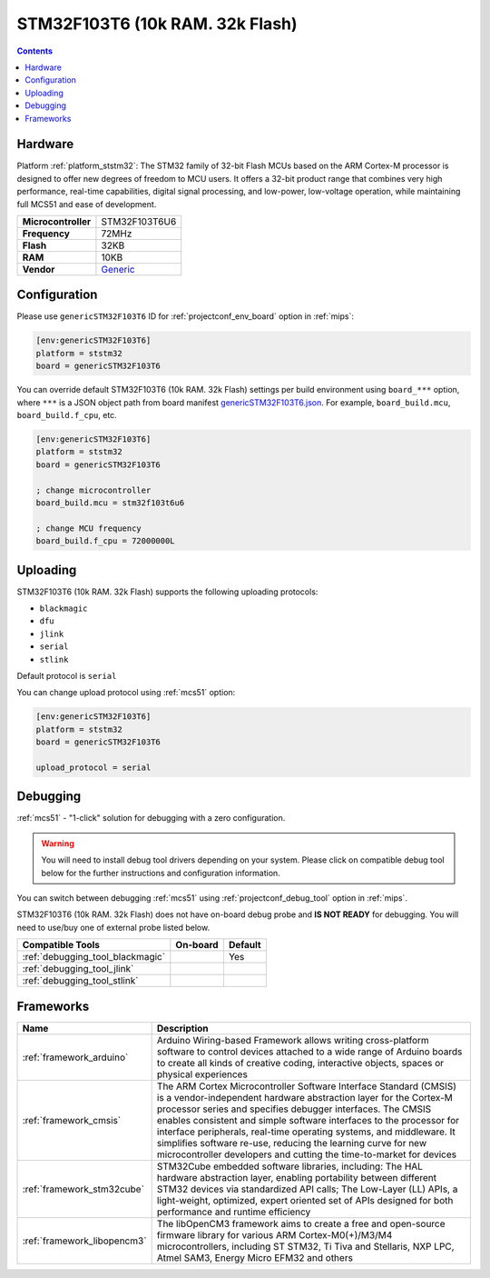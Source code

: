 
.. _board_ststm32_genericSTM32F103T6:

STM32F103T6 (10k RAM. 32k Flash)
================================

.. contents::

Hardware
--------

Platform :ref:`platform_ststm32`: The STM32 family of 32-bit Flash MCUs based on the ARM Cortex-M processor is designed to offer new degrees of freedom to MCU users. It offers a 32-bit product range that combines very high performance, real-time capabilities, digital signal processing, and low-power, low-voltage operation, while maintaining full MCS51 and ease of development.

.. list-table::

  * - **Microcontroller**
    - STM32F103T6U6
  * - **Frequency**
    - 72MHz
  * - **Flash**
    - 32KB
  * - **RAM**
    - 10KB
  * - **Vendor**
    - `Generic <https://www.st.com/en/microcontrollers-microprocessors/stm32f103t6.html?utm_source=platformio.org&utm_medium=docs>`__


Configuration
-------------

Please use ``genericSTM32F103T6`` ID for :ref:`projectconf_env_board` option in :ref:`mips`:

.. code-block:: ini

  [env:genericSTM32F103T6]
  platform = ststm32
  board = genericSTM32F103T6

You can override default STM32F103T6 (10k RAM. 32k Flash) settings per build environment using
``board_***`` option, where ``***`` is a JSON object path from
board manifest `genericSTM32F103T6.json <https://github.com/platformio/platform-ststm32/blob/master/boards/genericSTM32F103T6.json>`_. For example,
``board_build.mcu``, ``board_build.f_cpu``, etc.

.. code-block:: ini

  [env:genericSTM32F103T6]
  platform = ststm32
  board = genericSTM32F103T6

  ; change microcontroller
  board_build.mcu = stm32f103t6u6

  ; change MCU frequency
  board_build.f_cpu = 72000000L


Uploading
---------
STM32F103T6 (10k RAM. 32k Flash) supports the following uploading protocols:

* ``blackmagic``
* ``dfu``
* ``jlink``
* ``serial``
* ``stlink``

Default protocol is ``serial``

You can change upload protocol using :ref:`mcs51` option:

.. code-block:: ini

  [env:genericSTM32F103T6]
  platform = ststm32
  board = genericSTM32F103T6

  upload_protocol = serial

Debugging
---------

:ref:`mcs51` - "1-click" solution for debugging with a zero configuration.

.. warning::
    You will need to install debug tool drivers depending on your system.
    Please click on compatible debug tool below for the further
    instructions and configuration information.

You can switch between debugging :ref:`mcs51` using
:ref:`projectconf_debug_tool` option in :ref:`mips`.

STM32F103T6 (10k RAM. 32k Flash) does not have on-board debug probe and **IS NOT READY** for debugging. You will need to use/buy one of external probe listed below.

.. list-table::
  :header-rows:  1

  * - Compatible Tools
    - On-board
    - Default
  * - :ref:`debugging_tool_blackmagic`
    -
    - Yes
  * - :ref:`debugging_tool_jlink`
    -
    -
  * - :ref:`debugging_tool_stlink`
    -
    -

Frameworks
----------
.. list-table::
    :header-rows:  1

    * - Name
      - Description

    * - :ref:`framework_arduino`
      - Arduino Wiring-based Framework allows writing cross-platform software to control devices attached to a wide range of Arduino boards to create all kinds of creative coding, interactive objects, spaces or physical experiences

    * - :ref:`framework_cmsis`
      - The ARM Cortex Microcontroller Software Interface Standard (CMSIS) is a vendor-independent hardware abstraction layer for the Cortex-M processor series and specifies debugger interfaces. The CMSIS enables consistent and simple software interfaces to the processor for interface peripherals, real-time operating systems, and middleware. It simplifies software re-use, reducing the learning curve for new microcontroller developers and cutting the time-to-market for devices

    * - :ref:`framework_stm32cube`
      - STM32Cube embedded software libraries, including: The HAL hardware abstraction layer, enabling portability between different STM32 devices via standardized API calls; The Low-Layer (LL) APIs, a light-weight, optimized, expert oriented set of APIs designed for both performance and runtime efficiency

    * - :ref:`framework_libopencm3`
      - The libOpenCM3 framework aims to create a free and open-source firmware library for various ARM Cortex-M0(+)/M3/M4 microcontrollers, including ST STM32, Ti Tiva and Stellaris, NXP LPC, Atmel SAM3, Energy Micro EFM32 and others
